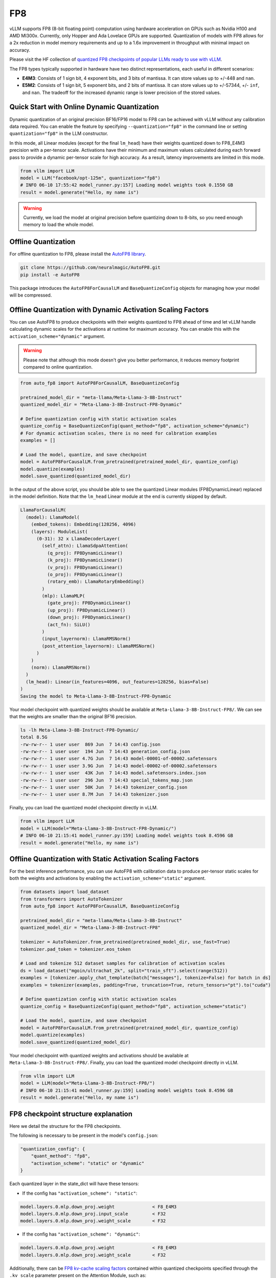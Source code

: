 .. _fp8:

FP8
==================

vLLM supports FP8 (8-bit floating point) computation using hardware acceleration on GPUs such as Nvidia H100 and AMD MI300x. Currently, only Hopper and Ada Lovelace GPUs are supported. Quantization of models with FP8 allows for a 2x reduction in model memory requirements and up to a 1.6x improvement in throughput with minimal impact on accuracy.

Please visit the HF collection of `quantized FP8 checkpoints of popular LLMs ready to use with vLLM <https://huggingface.co/collections/neuralmagic/fp8-llms-for-vllm-666742ed2b78b7ac8df13127>`_.

The FP8 types typically supported in hardware have two distinct representations, each useful in different scenarios:

- **E4M3**: Consists of 1 sign bit, 4 exponent bits, and 3 bits of mantissa. It can store values up to +/-448 and ``nan``.
- **E5M2**: Consists of 1 sign bit, 5 exponent bits, and 2 bits of mantissa. It can store values up to +/-57344, +/- ``inf``, and ``nan``. The tradeoff for the increased dynamic range is lower precision of the stored values.

Quick Start with Online Dynamic Quantization
--------------------------------------------

Dynamic quantization of an original precision BF16/FP16 model to FP8 can be achieved with vLLM without any calibration data required. You can enable the feature by specifying ``--quantization="fp8"`` in the command line or setting ``quantization="fp8"`` in the LLM constructor.

In this mode, all Linear modules (except for the final ``lm_head``) have their weights quantized down to FP8_E4M3 precision with a per-tensor scale. Activations have their minimum and maximum values calculated during each forward pass to provide a dynamic per-tensor scale for high accuracy. As a result, latency improvements are limited in this mode.

.. code-block:: python

    from vllm import LLM
    model = LLM("facebook/opt-125m", quantization="fp8")
    # INFO 06-10 17:55:42 model_runner.py:157] Loading model weights took 0.1550 GB
    result = model.generate("Hello, my name is")

.. warning::

    Currently, we load the model at original precision before quantizing down to 8-bits, so you need enough memory to load the whole model.

Offline Quantization
--------------------

For offline quantization to FP8, please install the `AutoFP8 library <https://github.com/neuralmagic/autofp8>`_.

.. code-block:: bash

    git clone https://github.com/neuralmagic/AutoFP8.git
    pip install -e AutoFP8

This package introduces the ``AutoFP8ForCausalLM`` and ``BaseQuantizeConfig`` objects for managing how your model will be compressed.

Offline Quantization with Dynamic Activation Scaling Factors
------------------------------------------------------------

You can use AutoFP8 to produce checkpoints with their weights quantized to FP8 ahead of time and let vLLM handle calculating dynamic scales for the activations at runtime for maximum accuracy. You can enable this with the ``activation_scheme="dynamic"`` argument.

.. warning::

    Please note that although this mode doesn't give you better performance, it reduces memory footprint compared to online quantization.

.. code-block:: python

    from auto_fp8 import AutoFP8ForCausalLM, BaseQuantizeConfig

    pretrained_model_dir = "meta-llama/Meta-Llama-3-8B-Instruct"
    quantized_model_dir = "Meta-Llama-3-8B-Instruct-FP8-Dynamic"

    # Define quantization config with static activation scales
    quantize_config = BaseQuantizeConfig(quant_method="fp8", activation_scheme="dynamic")
    # For dynamic activation scales, there is no need for calbration examples
    examples = []

    # Load the model, quantize, and save checkpoint
    model = AutoFP8ForCausalLM.from_pretrained(pretrained_model_dir, quantize_config)
    model.quantize(examples)
    model.save_quantized(quantized_model_dir)

In the output of the above script, you should be able to see the quantized Linear modules (FP8DynamicLinear) replaced in the model definition. 
Note that the ``lm_head`` Linear module at the end is currently skipped by default.

.. code-block:: text

    LlamaForCausalLM(
      (model): LlamaModel(
        (embed_tokens): Embedding(128256, 4096)
        (layers): ModuleList(
          (0-31): 32 x LlamaDecoderLayer(
            (self_attn): LlamaSdpaAttention(
              (q_proj): FP8DynamicLinear()
              (k_proj): FP8DynamicLinear()
              (v_proj): FP8DynamicLinear()
              (o_proj): FP8DynamicLinear()
              (rotary_emb): LlamaRotaryEmbedding()
            )
            (mlp): LlamaMLP(
              (gate_proj): FP8DynamicLinear()
              (up_proj): FP8DynamicLinear()
              (down_proj): FP8DynamicLinear()
              (act_fn): SiLU()
            )
            (input_layernorm): LlamaRMSNorm()
            (post_attention_layernorm): LlamaRMSNorm()
          )
        )
        (norm): LlamaRMSNorm()
      )
      (lm_head): Linear(in_features=4096, out_features=128256, bias=False)
    )
    Saving the model to Meta-Llama-3-8B-Instruct-FP8-Dynamic

Your model checkpoint with quantized weights should be available at ``Meta-Llama-3-8B-Instruct-FP8/``.
We can see that the weights are smaller than the original BF16 precision.

.. code-block:: bash

    ls -lh Meta-Llama-3-8B-Instruct-FP8-Dynamic/
    total 8.5G
    -rw-rw-r-- 1 user user  869 Jun  7 14:43 config.json
    -rw-rw-r-- 1 user user  194 Jun  7 14:43 generation_config.json
    -rw-rw-r-- 1 user user 4.7G Jun  7 14:43 model-00001-of-00002.safetensors
    -rw-rw-r-- 1 user user 3.9G Jun  7 14:43 model-00002-of-00002.safetensors
    -rw-rw-r-- 1 user user  43K Jun  7 14:43 model.safetensors.index.json
    -rw-rw-r-- 1 user user  296 Jun  7 14:43 special_tokens_map.json
    -rw-rw-r-- 1 user user  50K Jun  7 14:43 tokenizer_config.json
    -rw-rw-r-- 1 user user 8.7M Jun  7 14:43 tokenizer.json

Finally, you can load the quantized model checkpoint directly in vLLM.

.. code-block:: python

    from vllm import LLM
    model = LLM(model="Meta-Llama-3-8B-Instruct-FP8-Dynamic/")
    # INFO 06-10 21:15:41 model_runner.py:159] Loading model weights took 8.4596 GB
    result = model.generate("Hello, my name is")

Offline Quantization with Static Activation Scaling Factors
-----------------------------------------------------------

For the best inference performance, you can use AutoFP8 with calibration data to produce per-tensor static scales for both the weights and activations by enabling the ``activation_scheme="static"`` argument.

.. code-block:: python

    from datasets import load_dataset
    from transformers import AutoTokenizer
    from auto_fp8 import AutoFP8ForCausalLM, BaseQuantizeConfig

    pretrained_model_dir = "meta-llama/Meta-Llama-3-8B-Instruct"
    quantized_model_dir = "Meta-Llama-3-8B-Instruct-FP8"

    tokenizer = AutoTokenizer.from_pretrained(pretrained_model_dir, use_fast=True)
    tokenizer.pad_token = tokenizer.eos_token

    # Load and tokenize 512 dataset samples for calibration of activation scales
    ds = load_dataset("mgoin/ultrachat_2k", split="train_sft").select(range(512))
    examples = [tokenizer.apply_chat_template(batch["messages"], tokenize=False) for batch in ds]
    examples = tokenizer(examples, padding=True, truncation=True, return_tensors="pt").to("cuda")

    # Define quantization config with static activation scales
    quantize_config = BaseQuantizeConfig(quant_method="fp8", activation_scheme="static")

    # Load the model, quantize, and save checkpoint
    model = AutoFP8ForCausalLM.from_pretrained(pretrained_model_dir, quantize_config)
    model.quantize(examples)
    model.save_quantized(quantized_model_dir)

Your model checkpoint with quantized weights and activations should be available at ``Meta-Llama-3-8B-Instruct-FP8/``.
Finally, you can load the quantized model checkpoint directly in vLLM.

.. code-block:: python

    from vllm import LLM
    model = LLM(model="Meta-Llama-3-8B-Instruct-FP8/")
    # INFO 06-10 21:15:41 model_runner.py:159] Loading model weights took 8.4596 GB
    result = model.generate("Hello, my name is")

FP8 checkpoint structure explanation
-----------------------------------------------------------

Here we detail the structure for the FP8 checkpoints.

The following is necessary to be present in the model's ``config.json``:

.. code-block:: text

    "quantization_config": {
        "quant_method": "fp8",
        "activation_scheme": "static" or "dynamic"
    }


Each quantized layer in the state_dict will have these tensors:

* If the config has ``"activation_scheme": "static"``:

.. code-block:: text

    model.layers.0.mlp.down_proj.weight              < F8_E4M3
    model.layers.0.mlp.down_proj.input_scale         < F32
    model.layers.0.mlp.down_proj.weight_scale        < F32

* If the config has ``"activation_scheme": "dynamic"``:

.. code-block:: text

    model.layers.0.mlp.down_proj.weight              < F8_E4M3
    model.layers.0.mlp.down_proj.weight_scale        < F32


Additionally, there can be `FP8 kv-cache scaling factors <https://github.com/vllm-project/vllm/pull/4893>`_ contained within quantized checkpoints specified through the ``.kv_scale`` parameter present on the Attention Module, such as:

.. code-block:: text

    model.layers.0.self_attn.kv_scale	             < F32
